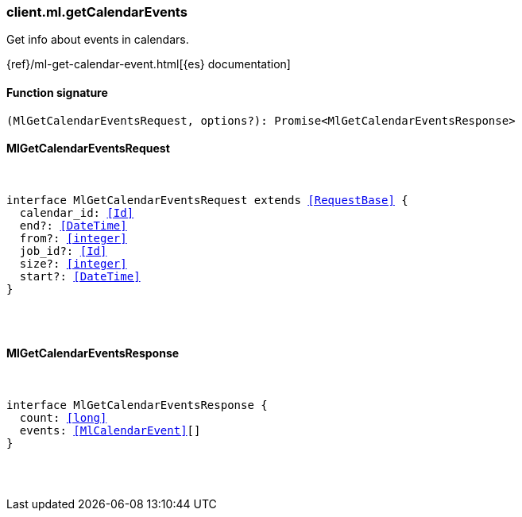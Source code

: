 [[reference-ml-get_calendar_events]]

////////
===========================================================================================================================
||                                                                                                                       ||
||                                                                                                                       ||
||                                                                                                                       ||
||        ██████╗ ███████╗ █████╗ ██████╗ ███╗   ███╗███████╗                                                            ||
||        ██╔══██╗██╔════╝██╔══██╗██╔══██╗████╗ ████║██╔════╝                                                            ||
||        ██████╔╝█████╗  ███████║██║  ██║██╔████╔██║█████╗                                                              ||
||        ██╔══██╗██╔══╝  ██╔══██║██║  ██║██║╚██╔╝██║██╔══╝                                                              ||
||        ██║  ██║███████╗██║  ██║██████╔╝██║ ╚═╝ ██║███████╗                                                            ||
||        ╚═╝  ╚═╝╚══════╝╚═╝  ╚═╝╚═════╝ ╚═╝     ╚═╝╚══════╝                                                            ||
||                                                                                                                       ||
||                                                                                                                       ||
||    This file is autogenerated, DO NOT send pull requests that changes this file directly.                             ||
||    You should update the script that does the generation, which can be found in:                                      ||
||    https://github.com/elastic/elastic-client-generator-js                                                             ||
||                                                                                                                       ||
||    You can run the script with the following command:                                                                 ||
||       npm run elasticsearch -- --version <version>                                                                    ||
||                                                                                                                       ||
||                                                                                                                       ||
||                                                                                                                       ||
===========================================================================================================================
////////

[discrete]
[[client.ml.getCalendarEvents]]
=== client.ml.getCalendarEvents

Get info about events in calendars.

{ref}/ml-get-calendar-event.html[{es} documentation]

[discrete]
==== Function signature

[source,ts]
----
(MlGetCalendarEventsRequest, options?): Promise<MlGetCalendarEventsResponse>
----

[discrete]
==== MlGetCalendarEventsRequest

[pass]
++++
<pre>
++++
interface MlGetCalendarEventsRequest extends <<RequestBase>> {
  calendar_id: <<Id>>
  end?: <<DateTime>>
  from?: <<integer>>
  job_id?: <<Id>>
  size?: <<integer>>
  start?: <<DateTime>>
}

[pass]
++++
</pre>
++++
[discrete]
==== MlGetCalendarEventsResponse

[pass]
++++
<pre>
++++
interface MlGetCalendarEventsResponse {
  count: <<long>>
  events: <<MlCalendarEvent>>[]
}

[pass]
++++
</pre>
++++
